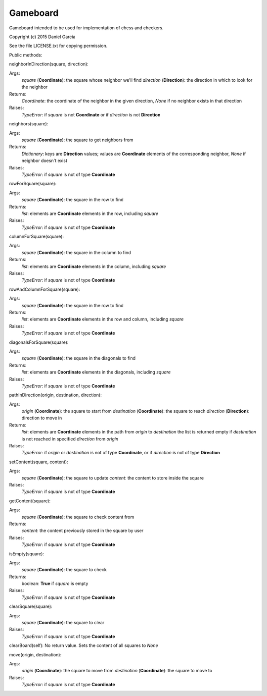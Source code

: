 Gameboard
=========

Gameboard intended to be used for implementation of chess and checkers.

Copyright (c) 2015 Daniel Garcia

See the file LICENSE.txt for copying permission.

Public methods:

neighborInDirection(square, direction):

Args:
    *square* (**Coordinate**): the square whose neighbor we'll find
    *direction* (**Direction**): the direction in which to look for the neighbor
Returns:
    *Coordinate*: the coordinate of the neighbor in the given direction, *None*
    if no neighbor exists in that direction
Raises:
    *TypeError*: if *square* is not **Coordinate** or if *direction* is not **Direction**

neighbors(square):

Args:
    *square* (**Coordinate**): the square to get neighbors from
Returns:
    *Dictionary*: keys are **Direction** values; values are **Coordinate** elements 
    of the corresponding neighbor, *None* if neighbor doesn't exist
Raises:
    *TypeError*: if *square* is not of type **Coordinate**

rowForSquare(square):

Args:
    *square* (**Coordinate**): the square in the row to find
Returns:
    *list*: elements are **Coordinate** elements in the row, including *square*
Raises:
    *TypeError*: if *square* is not of type **Coordinate**


columnForSquare(square):

Args:
    *square* (**Coordinate**): the square in the column to find
Returns:
    *list*: elements are **Coordinate** elements in the column, including *square*
Raises:
    *TypeError*: if *square* is not of type **Coordinate**


rowAndColumnForSquare(square):

Args:
    *square* (**Coordinate**): the square in the row to find
Returns:
    *list*: elements are **Coordinate** elements in the row and column, including *square*
Raises:
    *TypeError*: if *square* is not of type **Coordinate**


diagonalsForSquare(square):

Args:
    *square* (**Coordinate**): the square in the diagonals to find
Returns:
    *list*: elements are **Coordinate** elements in the diagonals, including *square*
Raises:
    *TypeError*: if *square* is not of type **Coordinate**


pathInDirection(origin, destination, direction):

Args:
    *origin* (**Coordinate**): the square to start from
    *destination* (**Coordinate**): the square to reach
    *direction* (**Direction**): direction to move in
Returns:
    *list*: elements are **Coordinate** elements in the path from *origin* to *destination*
    the list is returned empty if *destination* is not reached in specified *direction*
    from *origin*
Raises:
    *TypeError*: if *origin* or *destination* is not of type **Coordinate**, or 
    if *direction* is not of type **Direction**


setContent(square, content):

Args:
    *square* (**Coordinate**): the square to update
    *content*: the content to store inside the square
Raises:
    *TypeError*: if *square* is not of type **Coordinate**


getContent(square):

Args:
    *square* (**Coordinate**): the square to check content from
Returns:
    *content*: the content previously stored in the square by user
Raises:
    *TypeError*: if *square* is not of type **Coordinate**


isEmpty(square):

Args:
    *square* (**Coordinate**): the square to check
Returns:
    boolean: **True** if *square* is empty
Raises:
    *TypeError*: if *square* is not of type **Coordinate**


clearSquare(square):

Args:
    *square* (**Coordinate**): the square to clear
Raises:
    *TypeError*: if *square* is not of type **Coordinate**


clearBoard(self):
No return value. Sets the content of all squares to *None*


move(origin, destination):

Args:
    *origin* (**Coordinate**): the square to move from
    *destination* (**Coordinate**): the square to move to
Raises:
    *TypeError*: if *square* is not of type **Coordinate**
